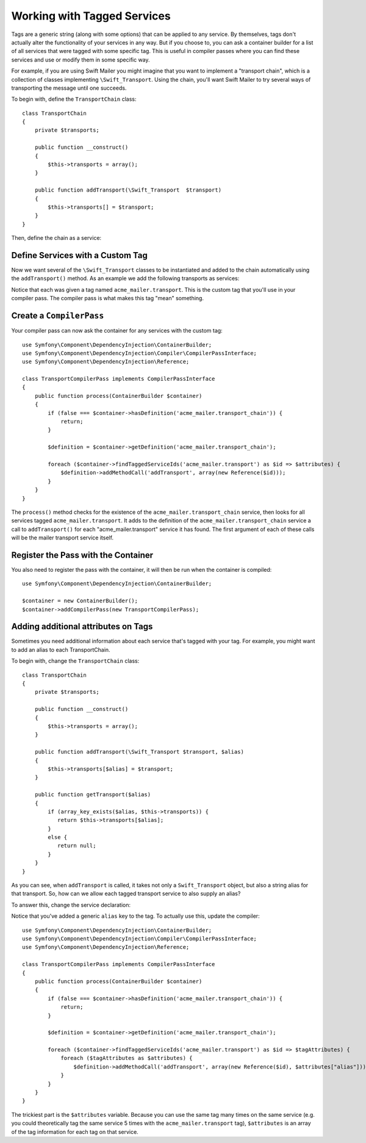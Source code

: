 ﻿.. index::
   single: Dependency Injection; Tags

Working with Tagged Services
============================

Tags are a generic string (along with some options) that can be applied to
any service. By themselves, tags don't actually alter the functionality of your
services in any way. But if you choose to, you can ask a container builder
for a list of all services that were tagged with some specific tag. This
is useful in compiler passes where you can find these services and use or
modify them in some specific way.

For example, if you are using Swift Mailer you might imagine that you want
to implement a "transport chain", which is a collection of classes implementing
``\Swift_Transport``. Using the chain, you'll want Swift Mailer to try several
ways of transporting the message until one succeeds.

To begin with, define the ``TransportChain`` class::

    class TransportChain
    {
        private $transports;

        public function __construct()
        {
            $this->transports = array();
        }

        public function addTransport(\Swift_Transport  $transport)
        {
            $this->transports[] = $transport;
        }
    }

Then, define the chain as a service:

.. configuration-block::

    .. code-block:: yaml

        parameters:
            acme_mailer.transport_chain.class: TransportChain

        services:
            acme_mailer.transport_chain:
                class: %acme_mailer.transport_chain.class%

    .. code-block:: xml

        <parameters>
            <parameter key="acme_mailer.transport_chain.class">TransportChain</parameter>
        </parameters>

        <services>
            <service id="acme_mailer.transport_chain" class="%acme_mailer.transport_chain.class%" />
        </services>

    .. code-block:: php

        use Symfony\Component\DependencyInjection\Definition;

        $container->setParameter('acme_mailer.transport_chain.class', 'TransportChain');

        $container->setDefinition('acme_mailer.transport_chain', new Definition('%acme_mailer.transport_chain.class%'));

Define Services with a Custom Tag
---------------------------------

Now we want several of the ``\Swift_Transport`` classes to be instantiated
and added to the chain automatically using the ``addTransport()`` method.
As an example we add the following transports as services:

.. configuration-block::

    .. code-block:: yaml

        services:
            acme_mailer.transport.smtp:
                class: \Swift_SmtpTransport
                arguments:
                    - %mailer_host%
                tags:
                    -  { name: acme_mailer.transport }
            acme_mailer.transport.sendmail:
                class: \Swift_SendmailTransport
                tags:
                    -  { name: acme_mailer.transport }

    .. code-block:: xml

        <service id="acme_mailer.transport.smtp" class="\Swift_SmtpTransport">
            <argument>%mailer_host%</argument>
            <tag name="acme_mailer.transport" />
        </service>

        <service id="acme_mailer.transport.sendmail" class="\Swift_SendmailTransport">
            <tag name="acme_mailer.transport" />
        </service>

    .. code-block:: php

        use Symfony\Component\DependencyInjection\Definition;

        $definitionSmtp = new Definition('\Swift_SmtpTransport', array('%mailer_host%'));
        $definitionSmtp->addTag('acme_mailer.transport');
        $container->setDefinition('acme_mailer.transport.smtp', $definitionSmtp);

        $definitionSendmail = new Definition('\Swift_SendmailTransport');
        $definitionSendmail->addTag('acme_mailer.transport');
        $container->setDefinition('acme_mailer.transport.sendmail', $definitionSendmail);

Notice that each was given a tag named ``acme_mailer.transport``. This is
the custom tag that you'll use in your compiler pass. The compiler pass
is what makes this tag "mean" something.

Create a ``CompilerPass``
-------------------------

Your compiler pass can now ask the container for any services with the
custom tag::

    use Symfony\Component\DependencyInjection\ContainerBuilder;
    use Symfony\Component\DependencyInjection\Compiler\CompilerPassInterface;
    use Symfony\Component\DependencyInjection\Reference;

    class TransportCompilerPass implements CompilerPassInterface
    {
        public function process(ContainerBuilder $container)
        {
            if (false === $container->hasDefinition('acme_mailer.transport_chain')) {
                return;
            }

            $definition = $container->getDefinition('acme_mailer.transport_chain');

            foreach ($container->findTaggedServiceIds('acme_mailer.transport') as $id => $attributes) {
                $definition->addMethodCall('addTransport', array(new Reference($id)));
            }
        }
    }

The ``process()`` method checks for the existence of the ``acme_mailer.transport_chain``
service, then looks for all services tagged ``acme_mailer.transport``. It adds
to the definition of the ``acme_mailer.transport_chain`` service a call to
``addTransport()`` for each "acme_mailer.transport" service it has found.
The first argument of each of these calls will be the mailer transport service
itself.

Register the Pass with the Container
------------------------------------

You also need to register the pass with the container, it will then be
run when the container is compiled::

    use Symfony\Component\DependencyInjection\ContainerBuilder;

    $container = new ContainerBuilder();
    $container->addCompilerPass(new TransportCompilerPass);

Adding additional attributes on Tags
------------------------------------

Sometimes you need additional information about each service that's tagged with your tag. 
For example, you might want to add an alias to each TransportChain.

To begin with, change the ``TransportChain`` class::

    class TransportChain
    {
        private $transports;

        public function __construct()
        {
            $this->transports = array();
        }

        public function addTransport(\Swift_Transport $transport, $alias)
        {
            $this->transports[$alias] = $transport;
        }

        public function getTransport($alias)
        {
            if (array_key_exists($alias, $this->transports)) {
               return $this->transports[$alias];
            }
            else {
               return null;
            }
        }
    }

As you can see, when ``addTransport`` is called, it takes not only a ``Swift_Transport``
object, but also a string alias for that transport. So, how can we allow
each tagged transport service to also supply an alias?

To answer this, change the service declaration:

.. configuration-block::

    .. code-block:: yaml

        services:
            acme_mailer.transport.smtp:
                class: \Swift_SmtpTransport
                arguments:
                    - %mailer_host%
                tags:
                    -  { name: acme_mailer.transport, alias: foo }
            acme_mailer.transport.sendmail:
                class: \Swift_SendmailTransport
                tags:
                    -  { name: acme_mailer.transport, alias: bar }
        

    .. code-block:: xml

        <service id="acme_mailer.transport.smtp" class="\Swift_SmtpTransport">
            <argument>%mailer_host%</argument>
            <tag name="acme_mailer.transport" alias="foo" />
        </service>

        <service id="acme_mailer.transport.sendmail" class="\Swift_SendmailTransport">
            <tag name="acme_mailer.transport" alias="bar" />
        </service>
        
Notice that you've added a generic ``alias`` key to the tag. To actually
use this, update the compiler::

    use Symfony\Component\DependencyInjection\ContainerBuilder;
    use Symfony\Component\DependencyInjection\Compiler\CompilerPassInterface;
    use Symfony\Component\DependencyInjection\Reference;

    class TransportCompilerPass implements CompilerPassInterface
    {
        public function process(ContainerBuilder $container)
        {
            if (false === $container->hasDefinition('acme_mailer.transport_chain')) {
                return;
            }

            $definition = $container->getDefinition('acme_mailer.transport_chain');

            foreach ($container->findTaggedServiceIds('acme_mailer.transport') as $id => $tagAttributes) {
                foreach ($tagAttributes as $attributes) {
                    $definition->addMethodCall('addTransport', array(new Reference($id), $attributes["alias"]));
                }
            }
        }
    }

The trickiest part is the ``$attributes`` variable. Because you can use the
same tag many times on the same service (e.g. you could theoretically tag
the same service 5 times with the ``acme_mailer.transport`` tag), ``$attributes``
is an array of the tag information for each tag on that service.
